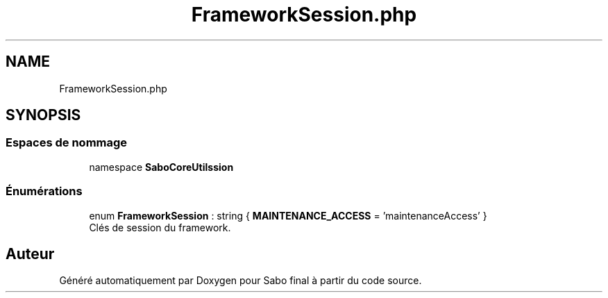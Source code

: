 .TH "FrameworkSession.php" 3 "Mardi 23 Juillet 2024" "Version 1.1.1" "Sabo final" \" -*- nroff -*-
.ad l
.nh
.SH NAME
FrameworkSession.php
.SH SYNOPSIS
.br
.PP
.SS "Espaces de nommage"

.in +1c
.ti -1c
.RI "namespace \fBSaboCore\\Utils\\Session\fP"
.br
.in -1c
.SS "Énumérations"

.in +1c
.ti -1c
.RI "enum \fBFrameworkSession\fP : string { \fBMAINTENANCE_ACCESS\fP = 'maintenanceAccess' }"
.br
.RI "Clés de session du framework\&. "
.in -1c
.SH "Auteur"
.PP 
Généré automatiquement par Doxygen pour Sabo final à partir du code source\&.
